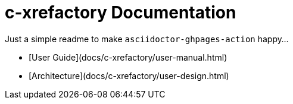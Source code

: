 # c-xrefactory Documentation

Just a simple readme to make `asciidoctor-ghpages-action` happy...

- [User Guide](docs/c-xrefactory/user-manual.html)
- [Architecture](docs/c-xrefactory/user-design.html)

